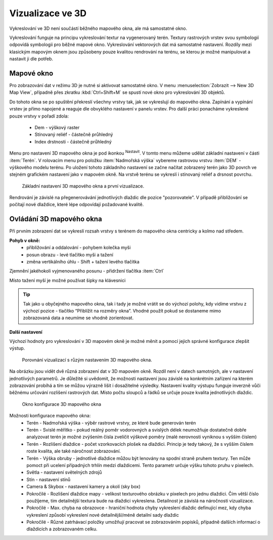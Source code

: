 .. |mActionSignPlus| image:: ../images/icon/mActionSignPlus.png
   :width: 1.5em
.. |mActionOptions| image:: ../images/icon/mActionOptions.png
   :width: 1em
   
.. _3d_map_view:

*****************
Vizualizace ve 3D
*****************

Vykreslování ve 3D není součástí běžného mapového okna, ale má samostatné 
okno.

Vykreslování funguje na principu vykreslování textur na vygenerovaný terén.
Textury rastrových vrstev svou symbologií odpovídá symbologii pro běžné 
mapové okno. Vykreslování vektorových dat má samostatné nastavení.
Rozdíly mezi klasickým mapovým oknem jsou způsobeny pouze kvalitou rendrování na terénu, se kterou je možné
manipulovat a nastavit ji dle potřeb. 


Mapové okno
-----------

Pro zobrazování dat v režimu 3D je nutné si aktivovat samostatné okno. V menu :menuselection:`Zobrazit --> New 3D Map View`, případně přes zkratku :kbd:`Ctrl+Shift+M` se spustí nové
okno pro vykreslování 3D objektů.

Do tohoto okna se po spuštění překreslí všechny vrstvy tak, jak se vykreslují
do mapového okna. Zapínání a vypínání vrstev je přímo napojené a reaguje dle
obvyklého nastavení v panelu vrstev. Pro další práci ponacháme vykreslené pouze
vrstvy v pořadí zdola:
 * Dem - výškový raster
 * Stínovaný reliéf - částečně průhledný
 * Index drstnosti - částečně průhledný
   

Menu pro nastavení 3D mapového okna je pod ikonkou |mActionOptions| 
:sup:`Nastavit`. V tomto menu můžeme
udělat základní nastavení v části :item:`Terén`. V rolovacím menu pro položku
:item:`Nadmořská výška` vybereme rastrovou vrstvu :item:`DEM` - výškového modelu terénu.
Po uložení tohoto základního nastavení  se začne načítat zobrazený terén jako
3D povrch ve stejném grafickém nastavení jako v mapovém okně. Na vrstvě terénu
se vykreslí i stínovaný reliéf a drsnost povrchu. 

.. figure:: images/3d_settings1.png 
   :class: middle

   Základní nastavení 3D mapového okna a první vizualizace.

Rendrování je závislé na přegenerovávání jednotlivých dlaždic dle pozice "pozorovatele". V případě přibližování se počítají nové dlaždice, které lépe odpovídají požadované kvalitě.


Ovládání 3D mapového okna
-------------------------

Při prvním zobrazení dat se vykreslí rozsah vrstvy s terénem do mapového okna centricky a kolmo nad středem.

**Pohyb v okně:**
 * přibližování a oddalování - pohybem kolečka myši
 * posun obrazu - levé  tlačítko myši a tažení
 * změna vertikálního úhlu - Shift + tažení levého tlačítka 

Zjemnění jakéhokoli vyjmenovaného posunu - přidržení tlačítka :item:`Ctrl`

Místo tažení myší je možné používat šipky na klávesnici

.. Tip::
   Tak jako u obyčejného mapového okna, tak i tady je možné vrátit se do
   výchozí polohy, kdy vidíme vrstvu z výchozí pozice - tlačítko “Přiblížit
   na rozměry okna”. Vhodné použít pokud se dostaneme mimo zobrazovaná data
   a neumíme se vhodně zorientovat.


**Další nastavení**
 
Výchozí hodnoty pro vykreslování v 3D mapovém okně je možné měnit a pomocí jejich správné konfigurace zlepšit výstup.

.. figure:: images/3d_compare.png 
   :class: middle

   Porovnání vizualizací s růzým nastavením 3D mapového okna.


Na obrázku jsou vidět dvě různá zobrazení dat v 3D mapovém okně. Rozdíl
není v datech samotných, ale v nastavení jednotlivých parametrů. Je důležité
si uvědomit, že možnosti nastavení jsou závislé na konkrétním zařízení na
kterém zobrazování probíhá a tím se můžou výrazně lišit i dosažitelné výsledky.
Nastavení kvality výstupu funguje inverzně vůči běžnému určování rozlišení
rastrových dat. Místo počtu sloupců a řádků se určuje pouze kvalita
jednotlivých dlaždic.


.. figure:: images/3d_settings2.png 
   :class: small

   Okno konfigurace 3D mapového okna
   
Možnosti konfigurace mapového okna:
 * Terén - Nadmořská výška - výběr rastrové vrstvy, ze které bude generován terén
 * Terén - Svislé měřítko - pokud reálný poměr vodorovných a svislých délek neumožňuje
   dostatečně dobře analyzovat terén je možné zvýšením čísla zveličit výškové
   poměry (malé nerovnosti vyniknou s vyšším číslem)
 * Terén - Rozlišení dlaždice - počet vzorkovacích plošek na dlaždici. Princip je tedy takový,
   že s vyšším číslem roste kvalita, ale také náročnost zobrazování.
 * Terén - Výška obruby - jednotlivé dlaždice můžou být lenovány na spodní straně
   pruhem textury. Ten může pomoct při ucelení případných trhlín medzi
   dlaždicemi. Tento parametr určuje výšku tohoto pruhu v pixelech.
 * Světla - nastavení světelných zdrojů
 * Stín - nastavení stínů
 * Camera & Skybox - nastavení kamery a okolí (sky box)
 * Pokročilé - Rozlišení dlaždice mapy - velikost texturového obrázku v pixelech pro jednu
   dlaždici. Čím větší číslo použíjeme, tím detailnější textura bude na
   dlaždici vykreslena. Detailnost je závislá na náročnosti vizualizace.
 * Pokročilé - Max. chyba na obrazovce - hraniční hodnota chyby vykreslení dlaždic definující mez,
   kdy chyba vykreslení způsobí vykreslení nové detailnější/méně detailní sady
   dlaždic
 * Pokročilé - Různé zatrhávací položky umožňují pracovat se zobrazováním popisků,
   případně dalších informací o dlaždicích a zobrazovaném celku.
